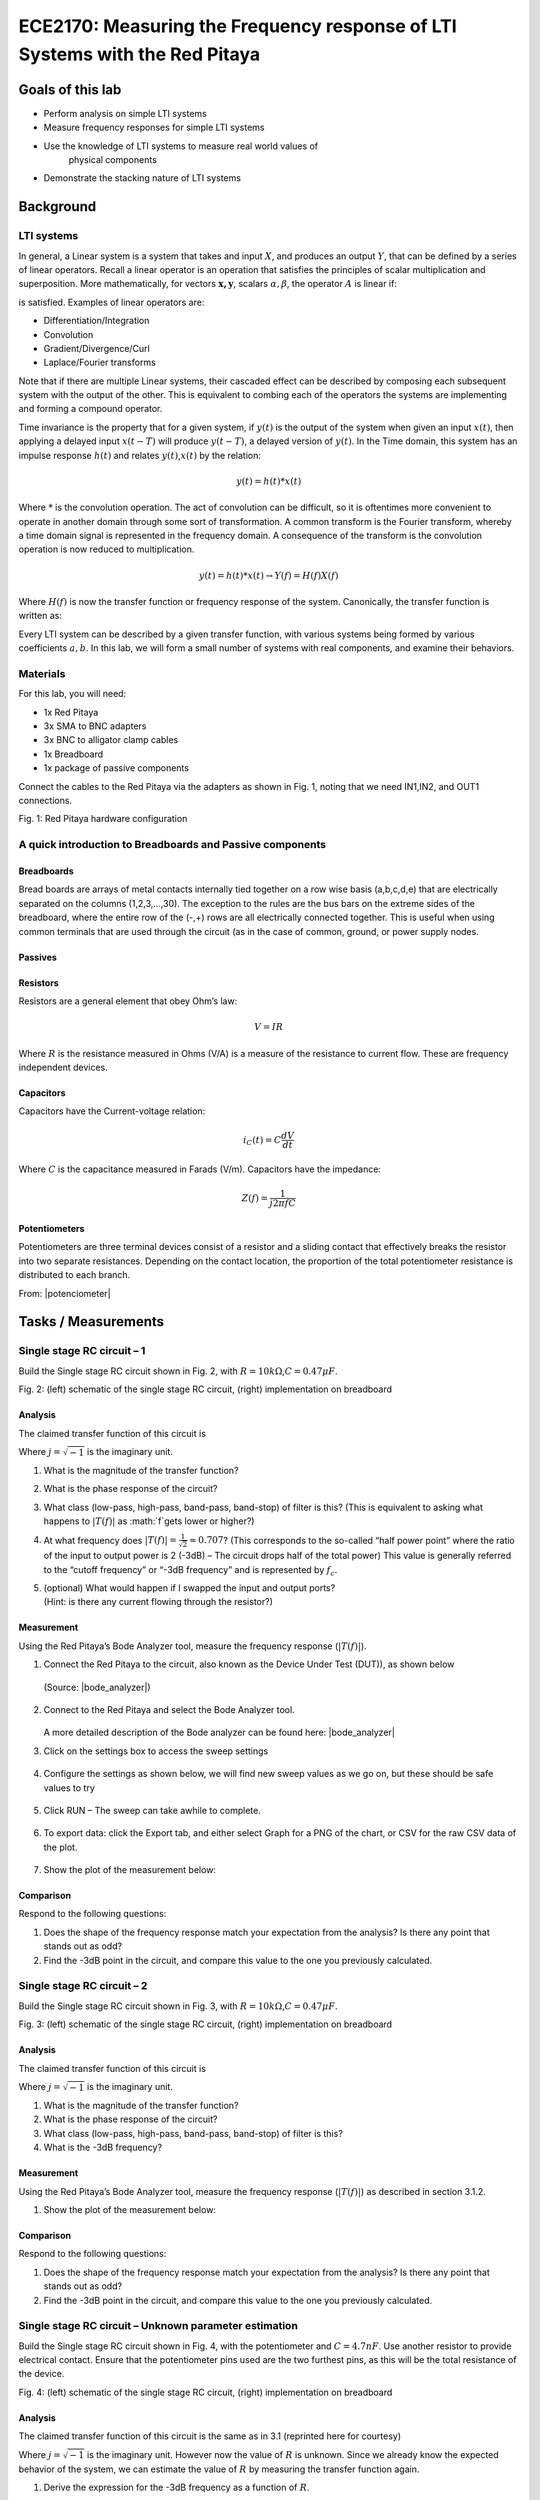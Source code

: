 ############################################################################
ECE2170: Measuring the Frequency response of LTI Systems with the Red Pitaya
############################################################################

=================
Goals of this lab
=================

- Perform analysis on simple LTI systems

- Measure frequency responses for simple LTI systems

- Use the knowledge of LTI systems to measure real world values of
   physical components

- Demonstrate the stacking nature of LTI systems

==========
Background
==========

LTI systems
-----------

In general, a Linear system is a system that takes and input :math:`X`,
and produces an output :math:`Y`, that can be defined by a series of
linear operators. Recall a linear operator is an operation that
satisfies the principles of scalar multiplication and superposition.
More mathematically, for vectors :math:`\mathbf{x,y}`, scalars
:math:`\alpha,\beta`, the operator :math:`A` is linear if:

.. .. math:: A\left( \alpha\mathbf{x} + \beta\mathbf{y} \right) = \alpha A\left( \mathbf{x} \right) + \beta A\left( \mathbf{y} \right)\

is satisfied. Examples of linear operators are:

- Differentiation/Integration

- Convolution

- Gradient/Divergence/Curl

- Laplace/Fourier transforms

Note that if there are multiple Linear systems, their cascaded effect
can be described by composing each subsequent system with the output of
the other. This is equivalent to combing each of the operators the
systems are implementing and forming a compound operator.

Time invariance is the property that for a given system, if :math:`y(t)`
is the output of the system when given an input :math:`x(t)`, then
applying a delayed input :math:`x(t - T)` will produce :math:`y(t - T)`,
a delayed version of :math:`y(t)`. In the Time domain, this system has
an impulse response :math:`h(t)` and relates :math:`y(t)`,\ :math:`x(t)`
by the relation:

.. math:: y(t) = h(t)*x(t)

Where :math:`*` is the convolution operation. The act of convolution can
be difficult, so it is oftentimes more convenient to operate in another
domain through some sort of transformation. A common transform is the
Fourier transform, whereby a time domain signal is represented in the
frequency domain. A consequence of the transform is the convolution
operation is now reduced to multiplication.

.. math:: y(t) = h(t)*x(t) \rightarrow Y(f) = H(f)X(f)

Where :math:`H(f)` is now the transfer function or frequency response of
the system. Canonically, the transfer function is written as:

.. .. math:: H(f) = \frac{Y(f)}{X(f)} = \frac{a_{0} + a_{1}f + a_{2}f^{2} + \ldots + a_{n - 1}f^{n}}{b_{0} + b_{1}f + b_{2}f^{2} + \ldots + b_{m - 1}f^{m}};n,m \in \mathbb{Z}^{+}\

Every LTI system can be described by a given transfer function, with
various systems being formed by various coefficients :math:`a,b`. In
this lab, we will form a small number of systems with real components,
and examine their behaviors.

Materials
---------

For this lab, you will need:

- 1x Red Pitaya

- 3x SMA to BNC adapters

- 3x BNC to alligator clamp cables

- 1x Breadboard

- 1x package of passive components

Connect the cables to the Red Pitaya via the adapters as shown in Fig.
1, noting that we need IN1,IN2, and OUT1 connections.

.. image:: media/image4.1.jpeg
    :name: Red Pitaya hardware configuration
    :align: center

Fig. 1: Red Pitaya hardware configuration

A quick introduction to Breadboards and Passive components
----------------------------------------------------------

Breadboards
^^^^^^^^^^^

.. image:: media/image4.2.png
    :name: Breadboard
    :align: center

Bread boards are arrays of metal contacts internally tied together on a
row wise basis (a,b,c,d,e) that are electrically separated on the
columns (1,2,3,…,30). The exception to the rules are the bus bars on the
extreme sides of the breadboard, where the entire row of the (-,+) rows
are all electrically connected together. This is useful when using
common terminals that are used through the circuit (as in the case of
common, ground, or power supply nodes.

Passives
^^^^^^^^

.. image:: media/4.3.jpg
    :name: components
    :align: center

Resistors
^^^^^^^^^

.. image:: media/4.4.jpg
    :name: Resistors
    :align: center

Resistors are a general element that obey Ohm’s law:

.. math:: V = IR

Where :math:`R` is the resistance measured in Ohms (V/A) is a measure of
the resistance to current flow. These are frequency independent devices.

Capacitors
^^^^^^^^^^

.. image:: media/4.5.jpg
    :name: Capacitors
    :align: center

Capacitors have the Current-voltage relation:

.. math:: i_{C}(t) = C\frac{dV}{dt}

Where :math:`C` is the capacitance measured in Farads (V/m). Capacitors
have the impedance:

.. math:: Z(f) = \frac{1}{j2\pi fC}

Potentiometers
^^^^^^^^^^^^^^

.. image:: media/4.56.jpg
    :name: Potentiometer
    :align: center

Potentiometers are three terminal devices consist of a resistor and a
sliding contact that effectively breaks the resistor into two separate
resistances. Depending on the contact location, the proportion of the
total potentiometer resistance is distributed to each branch.

.. image:: media/image4.6.jpeg
   :alt: potentiometer circuit
   :width: 4.13879in
   :height: 2.32859in

From:
|potenciometer|

.. |potenciometer| raw:: html

    <a href=https://www.electrical4u.com/potentiometer/ target="_blank">Electrical4u potentiometer</a>

====================
Tasks / Measurements
====================

Single stage RC circuit – 1
---------------------------

Build the Single stage RC circuit shown in Fig. 2, with
:math:`R = 10k\Omega`,\ :math:`C = 0.47\mu F`.

.. image:: media/image4.7.png
    :name: SpiceCircuit
    :align: center

.. image:: media/image4.8.jpeg
    :name: Breadboardcircuit
    :align: center  

Fig. 2: (left) schematic of the single stage RC circuit, (right)
implementation on breadboard

Analysis
^^^^^^^^

The claimed transfer function of this circuit is

.. .. math::
   \begin{matrix}
   T(f) = \ \frac{V_{out}(f)}{V_{in}(f)} = \frac{1}{1 + j2\pi fRC}\ \#(1) \\
   \end{matrix}

Where :math:`j = \sqrt{- 1}` is the imaginary unit.

1. What is the magnitude of the transfer function?

2. What is the phase response of the circuit?

3. What class (low-pass, high-pass, band-pass, band-stop) of filter is
   this? (This is equivalent to asking what happens to
   :math:`\left| T(f) \right|` as :math:`f\`\ gets lower or higher?)

4. At what frequency does
   :math:`\left| T(f) \right| = \frac{1}{\sqrt{2}} \approx 0.707`? (This
   corresponds to the so-called “half power point” where the ratio of
   the input to output power is 2 (-3dB) – The circuit drops half of the
   total power) This value is generally referred to the “cutoff
   frequency” or “-3dB frequency” and is represented by :math:`f_{c}`.

5. | (optional) What would happen if I swapped the input and output
     ports?
   | (Hint: is there any current flowing through the resistor?)

Measurement
^^^^^^^^^^^

Using the Red Pitaya’s Bode Analyzer tool, measure the frequency
response (:math:`\left| T(f) \right|`).

1. Connect the Red Pitaya to the circuit, also known as the Device Under
   Test (DUT)), as shown below

    .. image:: media/image4.9.png
        :name: PitayaSchematic
        :align: center

    .. image:: media/image4.9.png
        :name: PitayaSchematic
        :align: center

   (Source: |bode_analyzer|)

    .. |bode_analyzer| raw:: html

        <a href="https://en.wikipedia.org/wiki/Decibel" target="_blank">Wikipedia dB Scale</a>

2. Connect to the Red Pitaya and select the Bode Analyzer tool.

    .. image:: media/image4.10.png
        :name: Menu
        :align: center

    .. image:: media/image4.10.png
        :name: Menu
        :align: center

   A more detailed description of the Bode analyzer can be found here: |bode_analyzer|

3. Click on the settings box to access the sweep settings

    .. image:: media/image4.11.png
        :name: settings1
        :align: center

4. Configure the settings as shown below, we will find new sweep values
   as we go on, but these should be safe values to try

    .. image:: media/image4.12.png
        :name: settings2
        :align: center

5. Click RUN – The sweep can take awhile to complete.

    .. image:: media/image4.13.png
        :name: settings3
        :align: center

6. To export data: click the Export tab, and either select Graph for a
   PNG of the chart, or CSV for the raw CSV data of the plot.

    .. image:: media/image4.14.png
        :name: settingsexport
        :align: center

7. Show the plot of the measurement below:

Comparison
^^^^^^^^^^

Respond to the following questions:

1. Does the shape of the frequency response match your expectation from
   the analysis? Is there any point that stands out as odd?

2. Find the -3dB point in the circuit, and compare this value to the one
   you previously calculated.

Single stage RC circuit – 2
---------------------------

Build the Single stage RC circuit shown in Fig. 3, with
:math:`R = 10k\Omega`,\ :math:`C = 0.47\mu F`.

.. image:: media/image4.15.png
    :name: Spice2
    :align: center

.. image:: media/image4.16.jpeg
    :name: BredboardCircuit2
    :align: center

Fig. 3: (left) schematic of the single stage RC circuit, (right)
implementation on breadboard

.. _analysis-1:

Analysis
^^^^^^^^

The claimed transfer function of this circuit is

.. .. math::
   \begin{matrix}
   T(f) = \ \frac{V_{out}(f)}{V_{in}(f)} = \frac{j2\pi fRC}{1 + j2\pi fRC}\ \#(2) \\
   \end{matrix}

Where :math:`j = \sqrt{- 1}` is the imaginary unit.

1. What is the magnitude of the transfer function?

2. What is the phase response of the circuit?

3. What class (low-pass, high-pass, band-pass, band-stop) of filter is
   this?

4. What is the -3dB frequency?

.. _measurement-1:

Measurement
^^^^^^^^^^^

Using the Red Pitaya’s Bode Analyzer tool, measure the frequency
response (:math:`\left| T(f) \right|`) as described in section 3.1.2.

1. Show the plot of the measurement below:

.. _comparison-1:

Comparison
^^^^^^^^^^

Respond to the following questions:

1. Does the shape of the frequency response match your expectation from
   the analysis? Is there any point that stands out as odd?

2. Find the -3dB point in the circuit, and compare this value to the one
   you previously calculated.

Single stage RC circuit – Unknown parameter estimation
------------------------------------------------------

Build the Single stage RC circuit shown in Fig. 4, with the
potentiometer and :math:`C = 4.7nF`. Use another resistor to provide
electrical contact. Ensure that the potentiometer pins used are the two
furthest pins, as this will be the total resistance of the device.

.. image:: media/image4.17.png
    :name: Spice3
    :align: center

.. image:: media/image4.18.jpeg
    :name: BreadboardCircuit3
    :align: center

Fig. 4: (left) schematic of the single stage RC circuit, (right)
implementation on breadboard

.. _analysis-2:

Analysis
^^^^^^^^

The claimed transfer function of this circuit is the same as in 3.1
(reprinted here for courtesy)

.. .. math::
   \begin{matrix}
   T(f) = \ \frac{V_{out}(f)}{V_{in}(f)} = \frac{1}{1 + j2\pi fRC}\  \\
   \end{matrix}

Where :math:`j = \sqrt{- 1}` is the imaginary unit. However now the
value of :math:`R` is unknown. Since we already know the expected
behavior of the system, we can estimate the value of :math:`R` by
measuring the transfer function again.

1. Derive the expression for the -3dB frequency as a function of
   :math:`R`.

.. _measurement-2:

Measurement
^^^^^^^^^^^

Using the Red Pitaya’s Bode Analyzer tool, measure the frequency
response (:math:`\left| T(f) \right|`) as described in section 3.1.2.
Pay special attention to include the cutoff frequency in the sweep.

1. Show the plot of the measurement below:

.. _comparison-2:

Comparison
^^^^^^^^^^

Respond to the following questions:

1. Use the expression you derived to calculate the value of :math:`R`
   from the measured value of :math:`f_{c}`.

2. The previous analysis all presumed we knew the value of :math:`f,C`
   perfectly. In reality, the values of there are only approximately
   known.

   a. If the capacitance value :math:`C` can vary :math:`\pm 20\%`, what
      is the bounds on the error of the calculated value of :math:`R`?

   b. If the frequency :math:`f` value can vary :math:`\pm 0.1\%`, what
      is the bounds on the error of the calculated value of :math:`R`?

   c. If the both :math:`C,f` as above simultaneously, what is the total
      bounding on the error of the calculated value of :math:`R`? (Hint:
      This should be a rectangular area)

3. (Optional) In the same line of thought, assume that the values of
   :math:`C,f` are described statistically by gaussian distributions
   with mean and variances provided below:

.. .. math::
   \begin{matrix}
   C\sim\mathcal{N}(4.7,1)nF\  \\
   f\sim\mathcal{N}\left( f_{C},1 \right)Hz \\
   \end{matrix}

a. What is the resulting probability distribution of :math:`R`?

Cascading filters – Repeated stages
-----------------------------------

Build the RC circuit shown in below, with
:math:`R_{1} = R_{2} = 10k\Omega`,\ :math:`\ C_{1} = C_{2} = 4.7nF`.

.. image:: media/image4.19.png
    :name: Spice4
    :align: center

.. image:: media/image4.20.jpeg
    :name: BreadboardCircuit
    :align: center

Fig. 5: (left) schematic of the single stage RC circuit, (right)
implementation on breadboard

.. _analysis-3:

Analysis
^^^^^^^^

The claimed transfer function of this circuit is

.. .. math::
   \begin{matrix}
   T(f) = \ \frac{V_{out}(f)}{V_{in}(f)} = \frac{1}{1 + j2\pi f\left\lbrack R_{1}C_{1} + C_{2}\left( R_{1} + R_{2} \right) \right\rbrack - 4\pi^{2}f^{2}R_{1}R_{2}C_{1}C_{2}}\ \#(3) \\
   \end{matrix}

Where :math:`j = \sqrt{- 1}` is the imaginary unit.

1. What is the magnitude of the transfer function?

2. What is the phase response of the circuit?

3. What class (low-pass, high-pass, band-pass, band-stop) of filter is
   this?

4. What is the -3dB frequency?

.. _measurement-3:

Measurement
^^^^^^^^^^^

Using the Red Pitaya’s Bode Analyzer tool, measure the frequency
response (:math:`\left| T(f) \right|`) as described in section 3.1.2.

1. Show the plot of the measurement below:

.. _comparison-3:

Comparison
^^^^^^^^^^

Respond to the following questions:

1. Does the shape of the frequency response match your expectation from
   the analysis? Is there any point that stands out as odd?

2. Find the -3dB point in the circuit, and compare this value to the one
   you previously calculated.

3. This circuit can be viewed as two separate 1\ :sup:`st` order filters
   (see section 3.1) cascaded. What would the expected transfer function
   of such an arrangement look like? How different is this the
   expression you would expect from two ideal LTI systems?

.. .. math:: T(f) = H_{1}(f)H_{2}(f) = \frac{1}{1 + j2\pi fR_{1}C_{1}}\ \frac{1}{1 + j2\pi fR_{2}C_{2}}

Cascading filters – variable stages
-----------------------------------

Build the filter shown below, with :math:`R_{1}` using the potentiometer
as constant resistance. Once again, use the other 10K resistor as an
electrical contact.

.. image:: media/imageNewSpice.png
    :name: Spice4
    :align: center

.. image:: media/image4.22.jpeg
    :name: BreadboardCircuti4
    :align: center

Fig. 6: (left) schematic of the single stage RC circuit, (right)
implementation on breadboard

.. _analysis-4:

Analysis
^^^^^^^^

The claimed transfer function of this circuit is

.. .. math::
   \begin{matrix}
   T(f) = \ \frac{V_{out}(f)}{V_{in}(f)} = \frac{1}{1 + j2\pi f\left\lbrack R_{1}C_{1} + C_{2}\left( R_{1} + R_{2} \right) \right\rbrack - 4\pi^{2}f^{2}R_{1}R_{2}C_{1}C_{2}}\ \#(4) \\
   \end{matrix}

Where :math:`j = \sqrt{- 1}` is the imaginary unit.

1. What is the magnitude of the transfer function?

2. What is the phase response of the circuit?

3. What class (low-pass, high-pass, band-pass, band-stop) of filter is
   this?

4. What is the -3dB frequency?

.. _measurement-4:

Measurement
^^^^^^^^^^^

Using the Red Pitaya’s Bode Analyzer tool, measure the frequency
response (:math:`\left| T(f) \right|`) as described in section 3.1.2.

1. Show the plot of the measurement below:

2. (Optional) Try sweeping from 10Hz to 1MHz. Is there anything strange
   that happens to the frequency response? Capture the frequency
   response, and describe what seems to happen to the transfer function.

.. _comparison-4:

Comparison
^^^^^^^^^^

Respond to the following questions:

1. Does the shape of the frequency response match your expectation from
   the analysis? Is there any point that stands out as odd?

2. Find the -3dB point in the circuit, and compare this value to the one
   you previously calculated.
